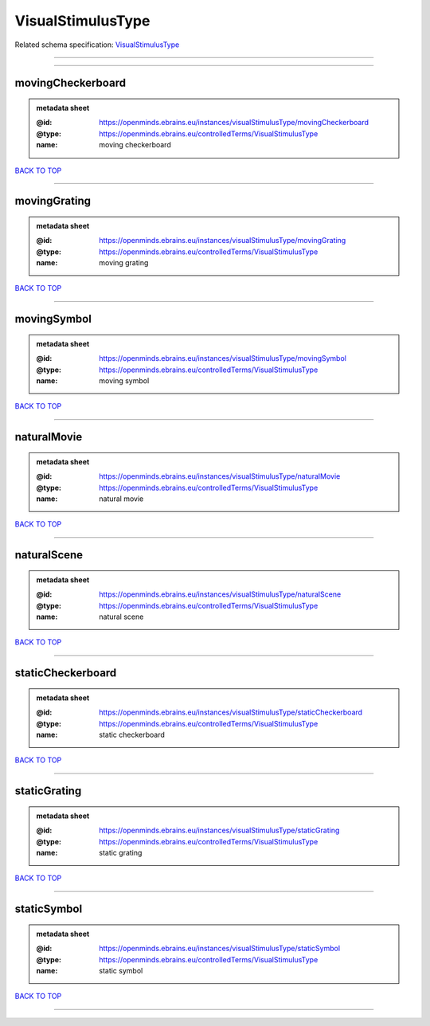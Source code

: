 ##################
VisualStimulusType
##################

Related schema specification: `VisualStimulusType <https://openminds-documentation.readthedocs.io/en/latest/schema_specifications/controlledTerms/visualStimulusType.html>`_

------------

------------

movingCheckerboard
------------------

.. admonition:: metadata sheet

   :@id: https://openminds.ebrains.eu/instances/visualStimulusType/movingCheckerboard
   :@type: https://openminds.ebrains.eu/controlledTerms/VisualStimulusType
   :name: moving checkerboard

`BACK TO TOP <VisualStimulusType_>`_

------------

movingGrating
-------------

.. admonition:: metadata sheet

   :@id: https://openminds.ebrains.eu/instances/visualStimulusType/movingGrating
   :@type: https://openminds.ebrains.eu/controlledTerms/VisualStimulusType
   :name: moving grating

`BACK TO TOP <VisualStimulusType_>`_

------------

movingSymbol
------------

.. admonition:: metadata sheet

   :@id: https://openminds.ebrains.eu/instances/visualStimulusType/movingSymbol
   :@type: https://openminds.ebrains.eu/controlledTerms/VisualStimulusType
   :name: moving symbol

`BACK TO TOP <VisualStimulusType_>`_

------------

naturalMovie
------------

.. admonition:: metadata sheet

   :@id: https://openminds.ebrains.eu/instances/visualStimulusType/naturalMovie
   :@type: https://openminds.ebrains.eu/controlledTerms/VisualStimulusType
   :name: natural movie

`BACK TO TOP <VisualStimulusType_>`_

------------

naturalScene
------------

.. admonition:: metadata sheet

   :@id: https://openminds.ebrains.eu/instances/visualStimulusType/naturalScene
   :@type: https://openminds.ebrains.eu/controlledTerms/VisualStimulusType
   :name: natural scene

`BACK TO TOP <VisualStimulusType_>`_

------------

staticCheckerboard
------------------

.. admonition:: metadata sheet

   :@id: https://openminds.ebrains.eu/instances/visualStimulusType/staticCheckerboard
   :@type: https://openminds.ebrains.eu/controlledTerms/VisualStimulusType
   :name: static checkerboard

`BACK TO TOP <VisualStimulusType_>`_

------------

staticGrating
-------------

.. admonition:: metadata sheet

   :@id: https://openminds.ebrains.eu/instances/visualStimulusType/staticGrating
   :@type: https://openminds.ebrains.eu/controlledTerms/VisualStimulusType
   :name: static grating

`BACK TO TOP <VisualStimulusType_>`_

------------

staticSymbol
------------

.. admonition:: metadata sheet

   :@id: https://openminds.ebrains.eu/instances/visualStimulusType/staticSymbol
   :@type: https://openminds.ebrains.eu/controlledTerms/VisualStimulusType
   :name: static symbol

`BACK TO TOP <VisualStimulusType_>`_

------------

